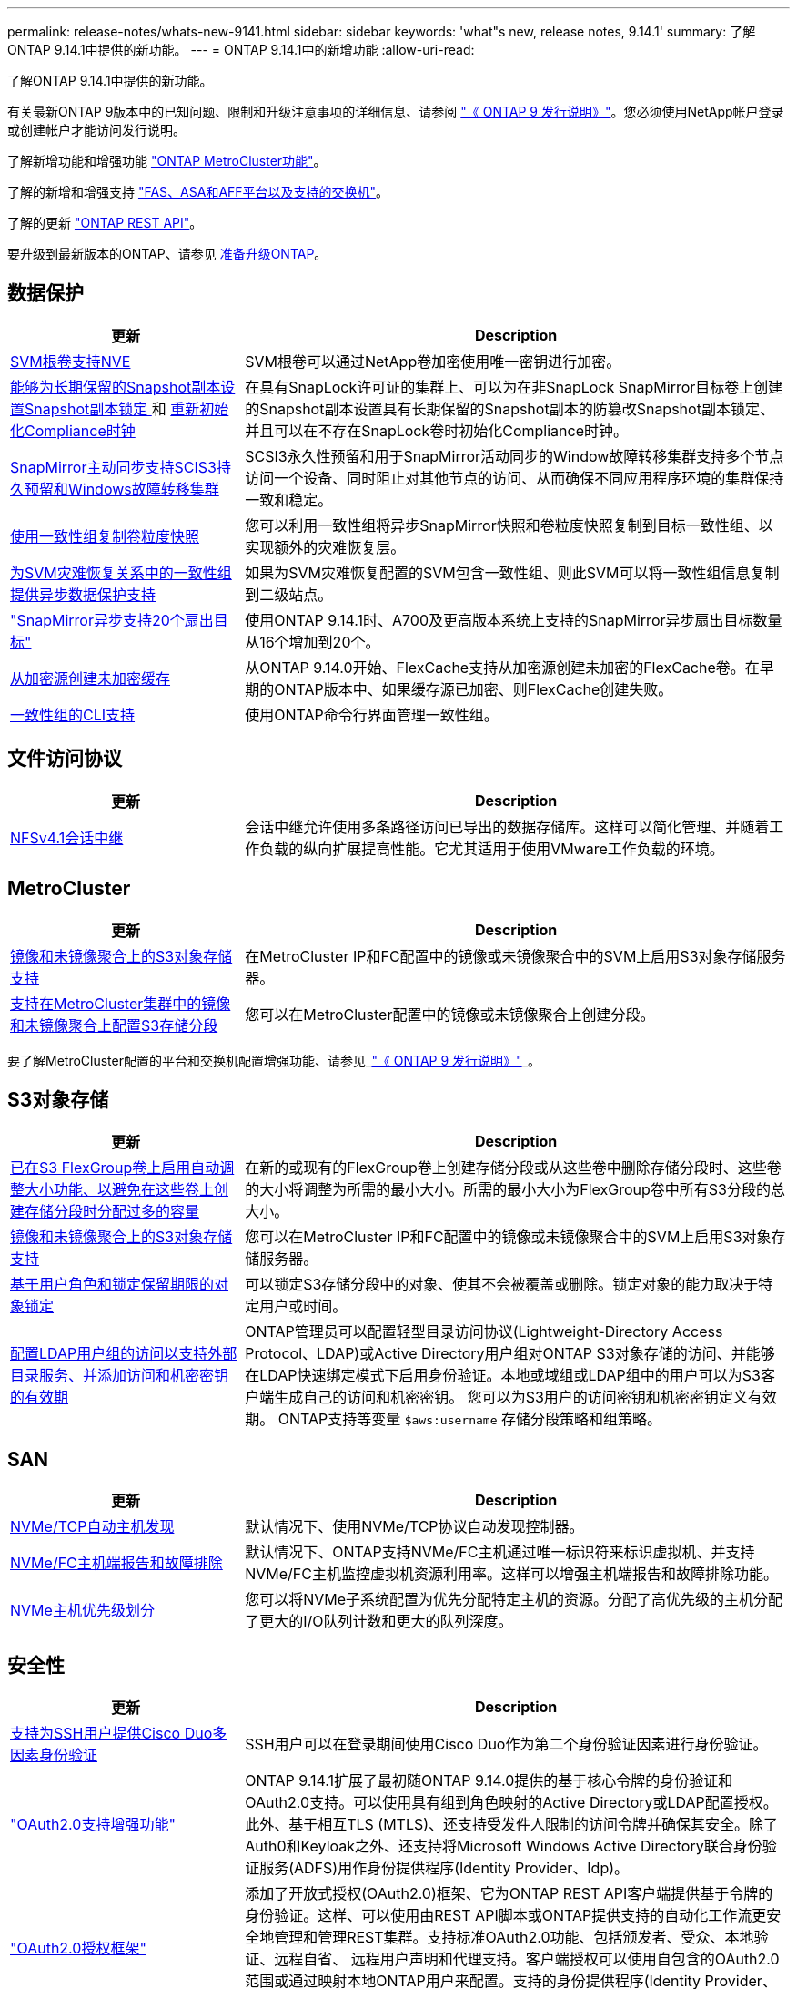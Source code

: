 ---
permalink: release-notes/whats-new-9141.html 
sidebar: sidebar 
keywords: 'what"s new, release notes, 9.14.1' 
summary: 了解ONTAP 9.14.1中提供的新功能。 
---
= ONTAP 9.14.1中的新增功能
:allow-uri-read: 


[role="lead"]
了解ONTAP 9.14.1中提供的新功能。

有关最新ONTAP 9版本中的已知问题、限制和升级注意事项的详细信息、请参阅 https://library.netapp.com/ecm/ecm_download_file/ECMLP2492508["《 ONTAP 9 发行说明》"^]。您必须使用NetApp帐户登录或创建帐户才能访问发行说明。

了解新增功能和增强功能 https://docs.netapp.com/us-en/ontap-metrocluster/releasenotes/mcc-new-features.html["ONTAP MetroCluster功能"^]。

了解的新增和增强支持 https://docs.netapp.com/us-en/ontap-systems/whats-new.html["FAS、ASA和AFF平台以及支持的交换机"^]。

了解的更新 https://docs.netapp.com/us-en/ontap-automation/whats_new.html["ONTAP REST API"^]。

要升级到最新版本的ONTAP、请参见 xref:../upgrade/prepare.html[准备升级ONTAP]。



== 数据保护

[cols="30%,70%"]
|===
| 更新 | Description 


| xref:../encryption-at-rest/configure-netapp-volume-encryption-concept.html[SVM根卷支持NVE] | SVM根卷可以通过NetApp卷加密使用唯一密钥进行加密。 


| xref:../snaplock/snapshot-lock-concept.html[能够为长期保留的Snapshot副本设置Snapshot副本锁定 ] 和 xref:../snaplock/initialize-complianceclock-task.html[重新初始化Compliance时钟] | 在具有SnapLock许可证的集群上、可以为在非SnapLock SnapMirror目标卷上创建的Snapshot副本设置具有长期保留的Snapshot副本的防篡改Snapshot副本锁定、并且可以在不存在SnapLock卷时初始化Compliance时钟。 


| xref:../snapmirror-active-sync/index.html[SnapMirror主动同步支持SCIS3持久预留和Windows故障转移集群] | SCSI3永久性预留和用于SnapMirror活动同步的Window故障转移集群支持多个节点访问一个设备、同时阻止对其他节点的访问、从而确保不同应用程序环境的集群保持一致和稳定。 


| xref:../data-protection/snapmirror-svm-replication-concept.html[使用一致性组复制卷粒度快照] | 您可以利用一致性组将异步SnapMirror快照和卷粒度快照复制到目标一致性组、以实现额外的灾难恢复层。 


| xref:../task_dp_configure_storage_vm_dr.html[为SVM灾难恢复关系中的一致性组提供异步数据保护支持] | 如果为SVM灾难恢复配置的SVM包含一致性组、则此SVM可以将一致性组信息复制到二级站点。 


| link:https://hwu.netapp.com/["SnapMirror异步支持20个扇出目标"^] | 使用ONTAP 9.14.1时、A700及更高版本系统上支持的SnapMirror异步扇出目标数量从16个增加到20个。 


| xref:../flexcache/create-volume-task.html[从加密源创建未加密缓存] | 从ONTAP 9.14.0开始、FlexCache支持从加密源创建未加密的FlexCache卷。在早期的ONTAP版本中、如果缓存源已加密、则FlexCache创建失败。 


| xref:../consistency-groups/configure-task.html[一致性组的CLI支持] | 使用ONTAP命令行界面管理一致性组。 
|===


== 文件访问协议

[cols="30%,70%"]
|===
| 更新 | Description 


| xref:../nfs-trunking/index.html[NFSv4.1会话中继] | 会话中继允许使用多条路径访问已导出的数据存储库。这样可以简化管理、并随着工作负载的纵向扩展提高性能。它尤其适用于使用VMware工作负载的环境。 
|===


== MetroCluster

[cols="30%,70%"]
|===
| 更新 | Description 


| xref:../s3-config/index.html[镜像和未镜像聚合上的S3对象存储支持] | 在MetroCluster IP和FC配置中的镜像或未镜像聚合中的SVM上启用S3对象存储服务器。 


| xref:../s3-config/create-bucket-mcc-task.html[支持在MetroCluster集群中的镜像和未镜像聚合上配置S3存储分段] | 您可以在MetroCluster配置中的镜像或未镜像聚合上创建分段。 
|===
要了解MetroCluster配置的平台和交换机配置增强功能、请参见_link:https://library.netapp.com/ecm/ecm_download_file/ECMLP2492508["《 ONTAP 9 发行说明》"^]_。



== S3对象存储

[cols="30%,70%"]
|===
| 更新 | Description 


| xref:../s3-config/create-bucket-task.html[已在S3 FlexGroup卷上启用自动调整大小功能、以避免在这些卷上创建存储分段时分配过多的容量] | 在新的或现有的FlexGroup卷上创建存储分段或从这些卷中删除存储分段时、这些卷的大小将调整为所需的最小大小。所需的最小大小为FlexGroup卷中所有S3分段的总大小。 


| xref:../s3-config/index.html[镜像和未镜像聚合上的S3对象存储支持] | 您可以在MetroCluster IP和FC配置中的镜像或未镜像聚合中的SVM上启用S3对象存储服务器。 


| xref:../s3-config/ontap-s3-supported-actions-reference.html[基于用户角色和锁定保留期限的对象锁定] | 可以锁定S3存储分段中的对象、使其不会被覆盖或删除。锁定对象的能力取决于特定用户或时间。 


| xref:../s3-config/configure-access-ldap.html[配置LDAP用户组的访问以支持外部目录服务、并添加访问和机密密钥的有效期]  a| 
ONTAP管理员可以配置轻型目录访问协议(Lightweight-Directory Access Protocol、LDAP)或Active Directory用户组对ONTAP S3对象存储的访问、并能够在LDAP快速绑定模式下启用身份验证。本地或域组或LDAP组中的用户可以为S3客户端生成自己的访问和机密密钥。
您可以为S3用户的访问密钥和机密密钥定义有效期。
ONTAP支持等变量 `$aws:username` 存储分段策略和组策略。

|===


== SAN

[cols="30%,70%"]
|===
| 更新 | Description 


| xref:../nvme/manage-automated-discovery.html[NVMe/TCP自动主机发现] | 默认情况下、使用NVMe/TCP协议自动发现控制器。 


| xref:../nvme/disable-vmid-task.html[NVMe/FC主机端报告和故障排除] | 默认情况下、ONTAP支持NVMe/FC主机通过唯一标识符来标识虚拟机、并支持NVMe/FC主机监控虚拟机资源利用率。这样可以增强主机端报告和故障排除功能。 


| xref:../san-admin/map-nvme-namespace-subsystem-task.html[NVMe主机优先级划分] | 您可以将NVMe子系统配置为优先分配特定主机的资源。分配了高优先级的主机分配了更大的I/O队列计数和更大的队列深度。 
|===


== 安全性

[cols="30%,70%"]
|===
| 更新 | Description 


| xref:../authentication/configure-cisco-duo-mfa-task.html[支持为SSH用户提供Cisco Duo多因素身份验证] | SSH用户可以在登录期间使用Cisco Duo作为第二个身份验证因素进行身份验证。 


| link:../authentication/oauth2-deploy-ontap.html["OAuth2.0支持增强功能"] | ONTAP 9.14.1扩展了最初随ONTAP 9.14.0提供的基于核心令牌的身份验证和OAuth2.0支持。可以使用具有组到角色映射的Active Directory或LDAP配置授权。此外、基于相互TLS (MTLS)、还支持受发件人限制的访问令牌并确保其安全。除了Auth0和Keyloak之外、还支持将Microsoft Windows Active Directory联合身份验证服务(ADFS)用作身份提供程序(Identity Provider、Idp)。 


| link:../authentication/oauth2-deploy-ontap.html["OAuth2.0授权框架"] | 添加了开放式授权(OAuth2.0)框架、它为ONTAP REST API客户端提供基于令牌的身份验证。这样、可以使用由REST API脚本或ONTAP提供支持的自动化工作流更安全地管理和管理REST集群。支持标准OAuth2.0功能、包括颁发者、受众、本地验证、远程自省、 远程用户声明和代理支持。客户端授权可以使用自包含的OAuth2.0范围或通过映射本地ONTAP用户来配置。支持的身份提供程序(Identity Provider、Idp)包括使用多个并发服务器的Auth0和Key斗 篷。 


| xref:../anti-ransomware/manage-parameters-task.html[可调警报、用于自动防兰功能] | 配置自动勒索软件保护、以便在检测到新文件扩展名或创建ARP Snapshot时接收通知、从而提前接收可能发生的勒索软件事件警告。 


| xref:https://docs.netapp.com/us-en/ontap/nas-audit/persistent-stores.html[FPolicy支持永久性存储以缩短延迟] | 使用FPolicy、您可以设置永久性存储、以捕获SVM中异步非强制策略的文件访问事件。永久性存储有助于将客户端I/O处理与FPolicy通知处理分离、以减少客户端延迟。不支持同步和异步强制配置。 


| xref:../flexcache/supported-unsupported-features-concept.html[FPolicy支持SMB上的FlexCache卷] | 使用NFS或SMB的FlexCache卷支持FPolicy。以前、使用SMB的FlexCache卷不支持FPolicy。 
|===


== 存储效率

[cols="30%,70%"]
|===
| 更新 | Description 


| xref:../file-system-analytics/considerations-concept.html[文件系统分析中的扫描跟踪] | 跟踪文件系统分析初始化扫描、实时了解进度和限制。 


| xref:../volumes/determine-space-usage-volume-aggregate-concept.html[增加FAS平台上的可用聚合空间] | 对于FAS平台、对于大小超过30 TB的聚合、WAFL预留从10%减少到5%、从而增加聚合中的可用空间。 


| xref:../volumes/determine-space-usage-volume-aggregate-concept.html[TSSE卷中已用物理空间报告的变化]  a| 
在启用了温度敏感型存储效率(TSSE)的卷上、用于报告卷中已用空间量的ONTAP命令行界面指标包括通过TSSE节省的空间。此指标反映在volume show -physical-used和volume show-space -physicalused命令中。
对于FabricPool、是的值 `-physical-used` 是容量层和性能层的组合。
有关特定命令、请参见链接：https://docs.netapp.com/us-en/ontap-cli-9141/volume-show.html[`volume show`^)和链接：https://docs.netapp.com/us-en/ontap-cli-9141/volume-show-space.html[`volume show space`^。

|===


== 存储资源管理增强功能

[cols="30%,70%"]
|===
| 更新 | Description 


| xref:../flexgroup/manage-flexgroup-rebalance-task.html[主动式FlexGroup重新平衡] | FlexGroup卷支持将目录中不断增长的文件自动移动到远程成分卷、以减少本地成分卷上的I/O瓶颈。 


| xref:../flexgroup/supported-unsupported-config-concept.html[FlexGroup卷中的Snapshot副本标记] | 您可以在中添加、修改和删除标记和标签(注释)、以帮助识别Snapshot副本并避免意外删除FlexGroup卷中的Snapshot副本。 


| xref:../fabricpool/enable-disable-volume-cloud-write-task.html[使用FabricPool直接写入云] | FabricPool增加了向FabricPool中的卷写入数据的功能、使数据直接进入云、而无需等待层扫描。 


| xref:../fabricpool/enable-disable-aggressive-read-ahead-task.html[利用FabricPool主动预读] | FabricPool可对FabricPool卷上的文件(如电影流)进行主动预读、以确保不会丢弃任何帧。 
|===


== SVM管理增强功能

[cols="30%,70%"]
|===
| 更新 | Description 


| xref:../svm-migrate/index.html#supported-and-unsupported-features[SVM数据移动支持、用于迁移包含用户和组配额以及qtrees的SVM] | SVM数据移动性增加了对迁移包含用户和组配额以及qtrees的SVM的支持。 


| xref:../svm-migrate/index.html[每个SVM最多支持400个卷、最多支持12个HA对、并支持使用SVM数据移动性的NFS 4.1中的pNFS] | 具有SVM数据移动性的每个SVM支持的最大卷数增加到400、而支持的HA对数增加到12。 
|===


== System Manager

[cols="30%,70%"]
|===
| 更新 | Description 


| xref:../data-protection/create-delete-snapmirror-failover-test-task.html[SnapMirror测试故障转移支持] | 您可以使用System Manager在不中断现有SnapMirror关系的情况下执行SnapMirror测试故障转移预演。 


| xref:../networking/manage-ports-bd-task.html[广播域中的端口管理] | 您可以使用System Manager编辑或删除已分配给广播域的端口。 


| xref:../mediator/manage-mediator-sm-task.html[启用调解器辅助的自动计划外切换(MAUSO)] | 在执行IP MetroCluster切换和切回时、您可以使用System Manager启用或禁用调解器辅助的自动计划外切换(MAUSO)。 


| xref:../assign-tags-cluster-task.html[集群] 和 xref:../assign-tags-volumes-task.html[volume] 标记 | 您可以使用System Manager使用标记以不同方式对集群和卷进行分类、例如按用途、所有者或环境进行分类。当有多个相同类型的对象时、这很有用。用户可以根据分配给特定对象的标记快速识别该对象。 


| xref:../consistency-groups/index.html[增强了对一致性组监控的支持] | System Manager可显示有关一致性组使用情况的历史数据。 


| xref:../nvme/setting-up-secure-authentication-nvme-tcp-task.html[NVMe带内身份验证] | 您可以使用System Manager使用DH-HMAC-CHAP身份验证协议通过NVMe/TCP和NVMe/FC协议在NVMe主机和控制器之间配置安全、单向和双向身份验证。 


| xref:../s3-config/create-bucket-lifecycle-rule-task.html[System Manager扩展了对S3存储分段生命周期管理的支持] | 您可以使用System Manager定义删除存储分段中特定对象的规则、并通过这些规则使这些存储分段对象过期。 
|===